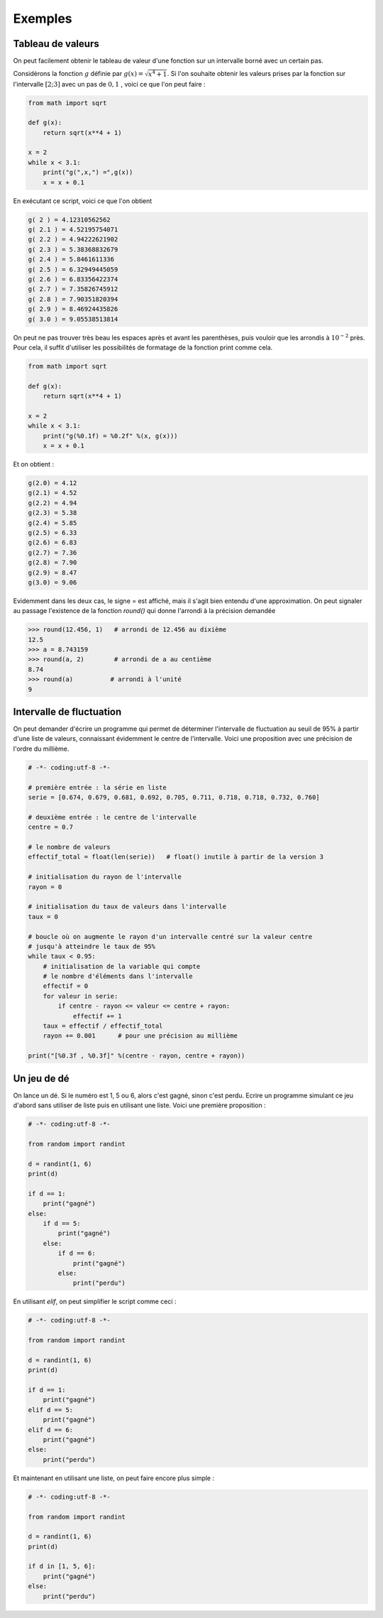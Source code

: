 .. meta::
    :description: Exemples d'algorithmes en Python pour le lycée
    :keywords: python, algorithmique, programmation, langage, lycée, exemples

********
Exemples
********

Tableau de valeurs
==================

On peut facilement obtenir le tableau de valeur d'une fonction sur un intervalle borné avec un certain pas.

Considérons la fonction :math:`g` définie par :math:`g(x)=\sqrt{x^4+1}`. Si l'on souhaite obtenir les valeurs prises par la fonction sur l'intervalle :math:`[2;3]` avec un pas de :math:`0,1` , voici ce que l'on peut faire :

.. sourcecode:: python
    
    from math import sqrt

    def g(x):
        return sqrt(x**4 + 1)

    x = 2
    while x < 3.1:
        print("g(",x,") =",g(x))
        x = x + 0.1

En exécutant ce script, voici ce que l'on obtient

.. sourcecode:: python

    g( 2 ) = 4.12310562562
    g( 2.1 ) = 4.52195754071
    g( 2.2 ) = 4.94222621902
    g( 2.3 ) = 5.38368832679
    g( 2.4 ) = 5.8461611336
    g( 2.5 ) = 6.32949445059
    g( 2.6 ) = 6.83356422374
    g( 2.7 ) = 7.35826745912
    g( 2.8 ) = 7.90351820394
    g( 2.9 ) = 8.46924435826
    g( 3.0 ) = 9.05538513814

On peut ne pas trouver très beau les espaces après et avant les parenthèses, puis vouloir que les arrondis à :math:`10^{-2}` près. Pour cela, il suffit d'utiliser les possibilités de formatage de la fonction print comme cela.

.. sourcecode:: python

    from math import sqrt

    def g(x):
        return sqrt(x**4 + 1)

    x = 2
    while x < 3.1:
        print("g(%0.1f) = %0.2f" %(x, g(x)))
        x = x + 0.1

Et on obtient : 

.. sourcecode:: python

    g(2.0) = 4.12
    g(2.1) = 4.52
    g(2.2) = 4.94
    g(2.3) = 5.38
    g(2.4) = 5.85
    g(2.5) = 6.33
    g(2.6) = 6.83
    g(2.7) = 7.36
    g(2.8) = 7.90
    g(2.9) = 8.47
    g(3.0) = 9.06

Evidemment dans les deux cas, le signe = est affiché, mais il s'agit bien entendu d'une approximation. On peut signaler au passage l'existence de la fonction `round()` qui donne l'arrondi à la précision demandée

.. sourcecode:: python

    >>> round(12.456, 1)   # arrondi de 12.456 au dixième
    12.5
    >>> a = 8.743159
    >>> round(a, 2)        # arrondi de a au centième
    8.74
    >>> round(a)          # arrondi à l'unité
    9

Intervalle de fluctuation
=========================

On peut demander d'écrire un programme qui permet de déterminer l'intervalle de fluctuation au seuil de 95% à partir d'une liste de valeurs, connaissant évidemment le centre de l'intervalle. Voici une proposition avec une précision de l'ordre du millième.

.. sourcecode:: python

    # -*- coding:utf-8 -*-

    # première entrée : la série en liste
    serie = [0.674, 0.679, 0.681, 0.692, 0.705, 0.711, 0.718, 0.718, 0.732, 0.760]

    # deuxième entrée : le centre de l'intervalle
    centre = 0.7

    # le nombre de valeurs
    effectif_total = float(len(serie))   # float() inutile à partir de la version 3

    # initialisation du rayon de l'intervalle
    rayon = 0

    # initialisation du taux de valeurs dans l'intervalle
    taux = 0

    # boucle où on augmente le rayon d'un intervalle centré sur la valeur centre
    # jusqu'à atteindre le taux de 95%
    while taux < 0.95:
        # initialisation de la variable qui compte
        # le nombre d'éléments dans l'intervalle
        effectif = 0
        for valeur in serie:
            if centre - rayon <= valeur <= centre + rayon:
                effectif += 1
        taux = effectif / effectif_total
        rayon += 0.001      # pour une précision au millième

    print("[%0.3f , %0.3f]" %(centre - rayon, centre + rayon))


Un jeu de dé
============

On lance un dé. Si le numéro est 1, 5 ou 6, alors c'est gagné, sinon c'est perdu. Ecrire un programme simulant ce jeu d'abord sans utiliser de liste puis en utilisant une liste. Voici une première proposition :

.. sourcecode:: python

    # -*- coding:utf-8 -*-

    from random import randint

    d = randint(1, 6)
    print(d)

    if d == 1:
        print("gagné")
    else:
        if d == 5:
            print("gagné")
        else:
            if d == 6:
                print("gagné")
            else:
                print("perdu")

En utilisant `elif`, on peut simplifier le script comme ceci :

.. sourcecode:: python

    # -*- coding:utf-8 -*-

    from random import randint

    d = randint(1, 6)
    print(d)

    if d == 1:
        print("gagné")
    elif d == 5:
        print("gagné")
    elif d == 6:
        print("gagné")
    else:
        print("perdu")

Et maintenant en utilisant une liste, on peut faire encore plus simple :

.. sourcecode:: python

    # -*- coding:utf-8 -*-

    from random import randint

    d = randint(1, 6)
    print(d)

    if d in [1, 5, 6]:
        print("gagné")
    else:
        print("perdu")


